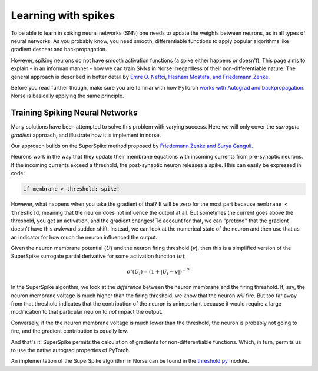 .. _page-spike-learning:

Learning with spikes
------------------------------------------

To be able to learn in spiking neural networks (SNN) one needs to 
update the weights between neurons, as in all types of neural networks.
As you probably know, you need smooth, differentiable functions to 
apply popular algorithms like gradient descent and backpropagation. 

However, spiking neurons do not have smooth activation functions
(a spike either happens or doesn't).
This page aims to explain - in an informan manner - how we can train
SNNs in Norse irregardless of their non-differentiable nature.
The general approach is described in better detail by
`Emre O. Neftci, Hesham Mostafa, and Friedemann Zenke <https://arxiv.org/abs/1901.09948>`_.

Before you read further though, make sure you are familiar 
with how PyTorch 
`works with Autograd and backpropagation <https://pytorch.org/tutorials/beginner/pytorch_with_examples.html#autograd>`_.
Norse is basically applying the same principle.

Training Spiking Neural Networks
=====================================

Many solutions have been attempted to solve this problem with varying 
success. 
Here we will only cover the *surrogate gradient* approach, and
illustrate how  it is implement in norse.

Our approach builds on the SuperSpike method proposed by 
`Friedemann Zenke and Surya Ganguli <https://www.mitpressjournals.org/doi/pdf/10.1162/neco_a_01086>`_.

Neurons work in the way that they update their membrane equations with
incoming currents from pre-synaptic neurons. 
If the incoming currents exceed a threshold, the post-synaptic
neuron releases a spike.
Hhis can easily be expressed in code:

.. code:: python

    if membrane > threshold: spike!

However, what happens when you take the gradient of that? It will be
zero for the most part because ``membrane < threshold``, meaning that
the neuron does not influence the output at all.
But sometimes the current goes above the threshold, you get an
activation, and the gradient changes!
To account for that, we can "pretend" that the gradient doesn't 
have this awkward sudden shift. 
Instead, we can look at the numerical state of the neuron and then
use that as an indicator for how much the neuron influenced the
output.

Given the neuron membrane potential (:math:`U`) and the neuron firing
threshold (:math:`v`), then this is a simplified version of the
SuperSpike surrogate partial derivative for some activation 
function (:math:`\sigma`):

.. math::
    \sigma '(U_i) = \left(1 + |U_i - v| \right)^{-2}

In the SuperSpike algorithm, we look at the *difference* between the 
neuron membrane and the firing threshold.
If, say, the neuron membrane voltage is much higher than the
firing threshold, we know that the neuron `will` fire.
But too far away from that threshold indicates that the contribution
of the neuron is unimportant because it would require a large
modification to that particular neuron to *not* impact the output.

Conversely, if the the neuron membrane voltage is much lower 
than the threshold, the neuron is probably not
going to fire, and the gradient contribution is equally low.

And that's it! SuperSpike permits the calculation of gradients for
non-differentiable functions. 
Which, in turn, permits us to use the native autograd properties
of PyTorch.

An implementation of the SuperSpike algorithm in Norse can be found 
in the
`threshold.py <https://github.com/norse/norse/blob/master/norse/torch/functional/threshold.py>`_
module.
